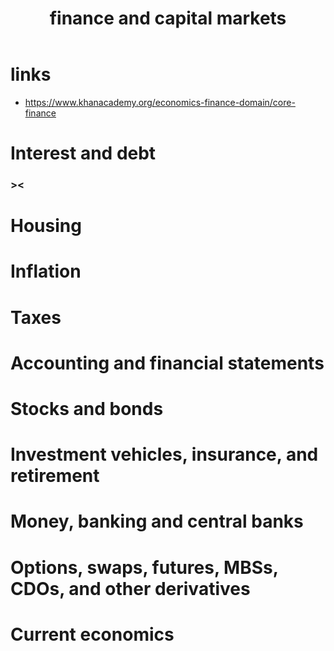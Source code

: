 #+title: finance and capital markets

* links

  - https://www.khanacademy.org/economics-finance-domain/core-finance

* Interest and debt

*** ><

* Housing

* Inflation

* Taxes

* Accounting and financial statements

* Stocks and bonds

* Investment vehicles, insurance, and retirement

* Money, banking and central banks

* Options, swaps, futures, MBSs, CDOs, and other derivatives

* Current economics
